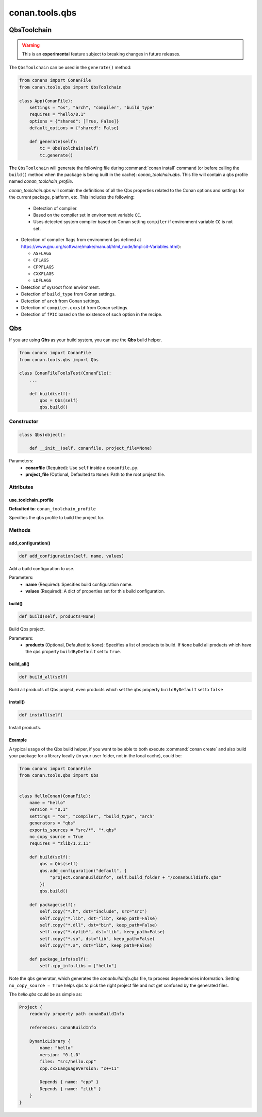 .. _conan-qbs-toolchain:

conan.tools.qbs
===============

QbsToolchain
------------

.. warning::

    This is an **experimental** feature subject to breaking changes in future releases.


The ``QbsToolchain`` can be used in the ``generate()`` method:


.. code:: python

    from conans import ConanFile
    from conan.tools.qbs import QbsToolchain

    class App(ConanFile):
        settings = "os", "arch", "compiler", "build_type"
        requires = "hello/0.1"
        options = {"shared": [True, False]}
        default_options = {"shared": False}

        def generate(self):
            tc = QbsToolchain(self)
            tc.generate()


The ``QbsToolchain`` will generate the following file during :command:`conan install`
command (or before calling the ``build()`` method when the package is being
built in the cache): *conan_toolchain.qbs*. This file will contain a qbs profile
named *conan_toolchain_profile*.


*conan_toolchain.qbs* will contain the definitions of all the Qbs properties
related to the Conan options and settings for the current package, platform,
etc. This includes the following:

  * Detection of compiler.

  * Based on the compiler set in environment variable ``CC``.

  * Uses detected system compiler based on Conan setting ``compiler`` if environment variable ``CC`` is not set.

* Detection of compiler flags from environment (as defined at https://www.gnu.org/software/make/manual/html_node/Implicit-Variables.html):

  * ``ASFLAGS``

  * ``CFLAGS``

  * ``CPPFLAGS``

  * ``CXXFLAGS``

  * ``LDFLAGS``

* Detection of sysroot from environment.

* Detection of ``build_type`` from Conan settings.

* Detection of ``arch`` from Conan settings.

* Detection of ``compiler.cxxstd`` from Conan settings.

* Detection of ``fPIC`` based on the existence of such option in the recipe.


Qbs
---

If you are using **Qbs** as your build system, you can use the **Qbs** build helper.

.. code-block:: python

    from conans import ConanFile
    from conan.tools.qbs import Qbs

    class ConanFileToolsTest(ConanFile):
        ...

        def build(self):
            qbs = Qbs(self)
            qbs.build()

Constructor
+++++++++++

.. code-block:: python

    class Qbs(object):

        def __init__(self, conanfile, project_file=None)

Parameters:
    - **conanfile** (Required): Use ``self`` inside a ``conanfile.py``.
    - **project_file** (Optional, Defaulted to ``None``): Path to the root project file.

Attributes
++++++++++

use_toolchain_profile
*********************

**Defaulted to**: ``conan_toolchain_profile``

Specifies the qbs profile to build the project for.


Methods
+++++++

add_configuration()
*********************

.. code-block:: python

    def add_configuration(self, name, values)

Add a build configuration to use.

Parameters:
    - **name** (Required): Specifies build configuration name.
    - **values** (Required): A dict of properties set for this build configuration.


build()
*********************

.. code-block:: python

    def build(self, products=None)

Build Qbs project.

Parameters:
    - **products** (Optional, Defaulted to ``None``): Specifies a list of products to build. If ``None`` build all products which have the qbs property ``buildByDefault`` set to ``true``.


build_all()
*********************

.. code-block:: python

    def build_all(self)

Build all products of Qbs project, even products which set the qbs property ``buildByDefault`` set to ``false``


install()
*********************

.. code-block:: python

    def install(self)

Install products.


Example
*********************

A typical usage of the Qbs build helper, if you want to be able to both execute :command:`conan create` and also build your package for a
library locally (in your user folder, not in the local cache), could be:

.. code-block:: python

    from conans import ConanFile
    from conan.tools.qbs import Qbs


    class HelloConan(ConanFile):
        name = "hello"
        version = "0.1"
        settings = "os", "compiler", "build_type", "arch"
        generators = "qbs"
        exports_sources = "src/*", "*.qbs"
        no_copy_source = True
        requires = "zlib/1.2.11"

        def build(self):
            qbs = Qbs(self)
            qbs.add_configuration("default", {
                "project.conanBuildInfo", self.build_folder + "/conanbuildinfo.qbs"
            })
            qbs.build()

        def package(self):
            self.copy("*.h", dst="include", src="src")
            self.copy("*.lib", dst="lib", keep_path=False)
            self.copy("*.dll", dst="bin", keep_path=False)
            self.copy("*.dylib*", dst="lib", keep_path=False)
            self.copy("*.so", dst="lib", keep_path=False)
            self.copy("*.a", dst="lib", keep_path=False)

        def package_info(self):
            self.cpp_info.libs = ["hello"]

Note the ``qbs`` generator, which generates the *conanbuildinfo.qbs* file, to process
dependencies information. Setting ``no_copy_source = True`` helps qbs to pick the right project file
and not get confused by the generated files.

The *hello.qbs* could be as simple as:

.. code-block:: text

    Project {
        readonly property path conanBuildInfo

        references: conanBuildInfo

        DynamicLibrary {
            name: "hello"
            version: "0.1.0"
            files: "src/hello.cpp"
            cpp.cxxLanguageVersion: "c++11"

            Depends { name: "cpp" }
            Depends { name: "zlib" }
        }
    }
